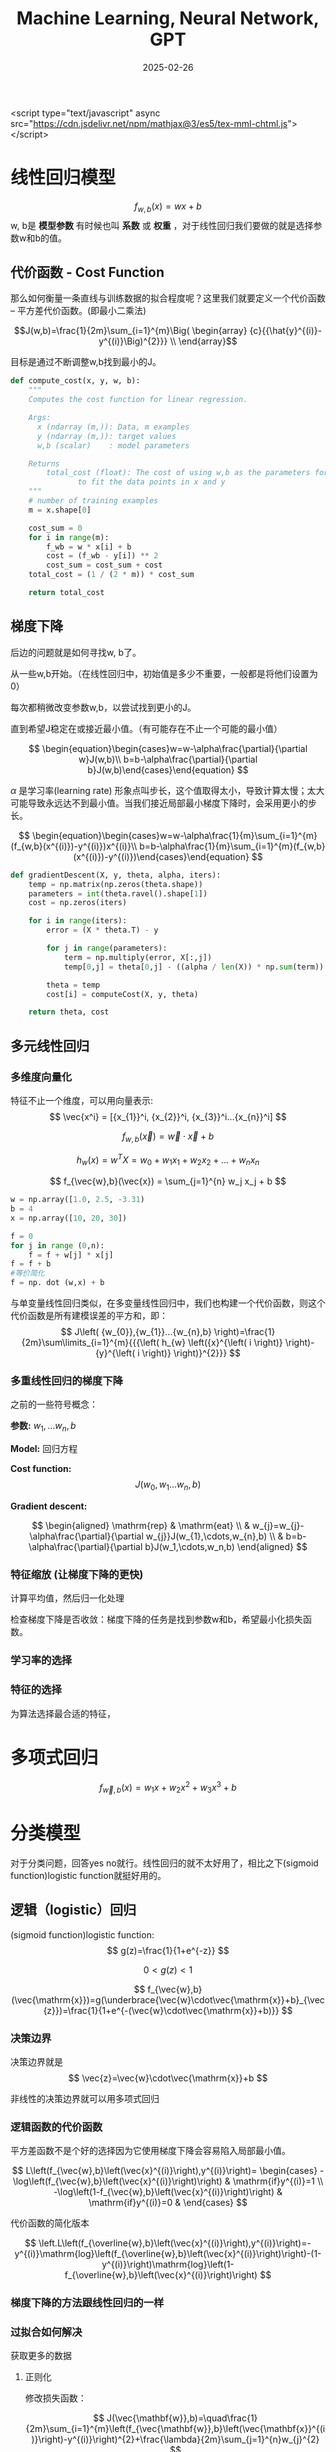 #+TITLE: Machine Learning, Neural Network, GPT
#+DATE: 2025-02-26
#+JEKYLL_LAYOUT: post
#+JEKYLL_render_with_liquid: false
#+JEKYLL_CATEGORIES: Math
#+JEKYLL_TAGS: Math


<script type="text/javascript" async
  src="https://cdn.jsdelivr.net/npm/mathjax@3/es5/tex-mml-chtml.js">
</script>

* 线性回归模型

$$
f_{w,b}(x)=wx+b
$$
w, b是 *模型参数* 有时候也叫 *系数* 或 *权重* ，对于线性回归我们要做的就是选择参数w和b的值。

** 代价函数 - Cost Function

那么如何衡量一条直线与训练数据的拟合程度呢？这里我们就要定义一个代价函数 -- 平方差代价函数。(即最小二乘法)

$$J(w,b)=\frac{1}{2m}\sum_{i=1}^{m}\Big(
\begin{array}
{c}{{\hat{y}^{(i)}-y^{(i)}\Big)^{2}}} \\
\end{array}$$

目标是通过不断调整w,b找到最小的J。


#+BEGIN_SRC python
def compute_cost(x, y, w, b): 
    """
    Computes the cost function for linear regression.
    
    Args:
      x (ndarray (m,)): Data, m examples 
      y (ndarray (m,)): target values
      w,b (scalar)    : model parameters  
    
    Returns
        total_cost (float): The cost of using w,b as the parameters for linear regression
               to fit the data points in x and y
    """
    # number of training examples
    m = x.shape[0] 
    
    cost_sum = 0 
    for i in range(m): 
        f_wb = w * x[i] + b   
        cost = (f_wb - y[i]) ** 2  
        cost_sum = cost_sum + cost  
    total_cost = (1 / (2 * m)) * cost_sum  

    return total_cost

#+END_SRC

** 梯度下降

后边的问题就是如何寻找w, b了。

从一些w,b开始。（在线性回归中，初始值是多少不重要，一般都是将他们设置为0）

每次都稍微改变参数w,b，以尝试找到更小的J。

直到希望J稳定在或接近最小值。（有可能存在不止一个可能的最小值）

$$
\begin{equation}\begin{cases}w=w-\alpha\frac{\partial}{\partial w}J(w,b)\\ b=b-\alpha\frac{\partial}{\partial b}J(w,b)\end{cases}\end{equation}
$$

$\alpha$ 是学习率(learning rate) 形象点叫步长，这个值取得太小，导致计算太慢；太大可能导致永远达不到最小值。当我们接近局部最小梯度下降时，会采用更小的步长。

$$
\begin{equation}\begin{cases}w=w-\alpha\frac{1}{m}\sum_{i=1}^{m}(f_{w,b}(x^{(i)})-y^{(i)})x^{(i)}\\ b=b-\alpha\frac{1}{m}\sum_{i=1}^{m}(f_{w,b}(x^{(i)})-y^{(i)})\end{cases}\end{equation}
$$

#+BEGIN_SRC python
def gradientDescent(X, y, theta, alpha, iters):
    temp = np.matrix(np.zeros(theta.shape))
    parameters = int(theta.ravel().shape[1])
    cost = np.zeros(iters)
    
    for i in range(iters):
        error = (X * theta.T) - y
        
        for j in range(parameters):
            term = np.multiply(error, X[:,j])
            temp[0,j] = theta[0,j] - ((alpha / len(X)) * np.sum(term))
            
        theta = temp
        cost[i] = computeCost(X, y, theta)
        
    return theta, cost
#+END_SRC



** 多元线性回归
*** 多维度向量化
特征不止一个维度，可以用向量表示:
$$
\vec{x^i} = [{x_{1}}^i, {x_{2}}^i, {x_{3}}^i...{x_{n}}^i]
$$

$$
f_{w,b}(\vec{x}) = \vec{w} \cdot \vec{x} + b
$$


$$
h_{w}\left( x \right)=w^{T}X={w_{0}}+{w_{1}}{x_{1}}+{w_{2}}{x_{2}}+...+{w_{n}}{x_{n}}
$$

$$
f_{\vec{w},b}(\vec{x}) = \sum_{j=1}^{n} w_j x_j + b
$$

#+BEGIN_SRC python
  w = np.array([1.0, 2.5, -3.31)
  b = 4
  x = np.array([10, 20, 30])

  f = 0
  for j in range (0,n):
      f = f + w[j] * x[j]
  f = f + b
  #等价简化 
  f = np. dot (w,x) + b
#+END_SRC


与单变量线性回归类似，在多变量线性回归中，我们也构建一个代价函数，则这个代价函数是所有建模误差的平方和，即：
$$
J\left( {w_{0}},{w_{1}}...{w_{n},b} \right)=\frac{1}{2m}\sum\limits_{i=1}^{m}{{{\left( h_{w} \left({x}^{\left( i \right)} \right)-{y}^{\left( i \right)} \right)}^{2}}}
$$

*** 多重线性回归的梯度下降

之前的一些符号概念：

*参数:* $w_1,...w_n, b$

*Model:* 回归方程

*Cost function:*
$$
J\left( {w_{0}},{w_{1}}...{w_{n},b} \right)
$$

*Gradient descent:*

$$
\begin{aligned} \mathrm{rep} & \mathrm{eat} \\ & w_{j}=w_{j}-\alpha\frac{\partial}{\partial w_{j}}J(w_{1},\cdots,w_{n},b) \\ & b=b-\alpha\frac{\partial}{\partial b}J(w_1,\cdots,w_n,b) \end{aligned}
$$

*** 特征缩放 (让梯度下降的更快)
计算平均值，然后归一化处理

检查梯度下降是否收敛：梯度下降的任务是找到参数w和b，希望最小化损失函数。

*** 学习率的选择


*** 特征的选择

为算法选择最合适的特征，

* 多项式回归

$$
f_{\vec{w},b}(x)=w_{1}x+w_{2}x^{2}+w_{3}x^{3}+b
$$



* 分类模型

对于分类问题，回答yes no就行。线性回归的就不太好用了，相比之下(sigmoid function)logistic function就挺好用的。 

** 逻辑（logistic）回归 
(sigmoid function)logistic function:
$$
g(z)=\frac{1}{1+e^{-z}}
$$

$$
0<g(z)<1
$$

$$
f_{\vec{w},b}(\vec{\mathrm{x}})=g(\underbrace{\vec{w}\cdot\vec{\mathrm{x}}+b}_{\vec{z}})=\frac{1}{1+e^{-(\vec{w}\cdot\vec{\mathrm{x}}+b)}}
$$

*** 决策边界

决策边界就是
$$
\vec{z}=\vec{w}\cdot\vec{\mathrm{x}}+b
$$

非线性的决策边界就可以用多项式回归

*** 逻辑函数的代价函数

平方差函数不是个好的选择因为它使用梯度下降会容易陷入局部最小值。

$$
L\left(f_{\vec{w},b}\left(\vec{x}^{(i)}\right),y^{(i)}\right)= \begin{cases} -\log\left(f_{\vec{w},b}\left(\vec{x}^{(i)}\right)\right) & \mathrm{if}y^{(i)}=1 \\ -\log\left(1-f_{\vec{w},b}\left(\vec{x}^{(i)}\right)\right) & \mathrm{if}y^{(i)}=0 & \end{cases}
$$

代价函数的简化版本

$$
\left.L\left(f_{\overline{w},b}\left(\vec{x}^{(i)}\right),y^{(i)}\right)=-y^{(i)}\mathrm{log}\left(f_{\overline{w},b}\left(\vec{x}^{(i)}\right)\right)-(1-y^{(i)}\right)\mathrm{log}\left(1-f_{\overline{w},b}\left(\vec{x}^{(i)}\right)\right)
$$

*** 梯度下降的方法跟线性回归的一样

*** 过拟合如何解决

获取更多的数据

**** 正则化

修改损失函数：

$$
J(\vec{\mathbf{w}},b)=\quad\frac{1}{2m}\sum_{i=1}^{m}\left(f_{\vec{\mathbf{w}},b}\left(\vec{\mathbf{x}}^{(i)}\right)-y^{(i)}\right)^{2}+\frac{\lambda}{2m}\sum_{j=1}^{n}w_{j}^{2}
$$

**** 正则化线性回归

$$
\begin{gathered} w_{j}=w_{j}-\alpha\left[\frac{1}{m}\sum_{i=1}^{m}\left[\left(f_{\vec{w},b}\left(\vec{x}^{(i)}\right)-y^{(i)}\right)x_{j}^{(i)}\right]+\frac{\lambda}{m}w_{j}\right] \\ b=b-\alpha\frac{1}{m}\sum_{i=1}^{m}\left(f_{\overrightarrow{w},b}\left(\vec{\mathrm{x}}^{(i)}\right)-y^{(i)}\right) \end{gathered}
$$

**** 正则化logistic回归

$$
J(\vec{\mathrm{w}},b)=-\frac{1}{m}\sum_{i=1}^{m}\left[y^{(i)}\mathrm{log}\left(f_{\vec{\mathrm{w}},b}(\vec{\mathrm{x}}^{(i)})\right)+\left(1-y^{(i)}\right)\mathrm{log}\left(1-f_{\vec{\mathrm{w}},b}(\vec{\mathrm{x}}^{(i)})\right)\right]+\frac{\lambda}{2m}\sum_{j=1}^{n}w_{j}^{2}
$$


* 神经网络

中间的都叫隐藏层

选特征（维度）-> 特征会组合成另外的某些特征 -> ... -> 输出

组合过程可用线性拟合模型理解。

** 推理：前向传播

就是从第一层开始顺序计算每一层的w，b

代码实现

#+BEGIN_SRC python

  x = np.array([[200,17]]) #数据矢量化
  layer1 = Dense(units=3, activation='sigmoid') #构建神经网络的第一个隐藏层，units代表有几个神经元
  a1 = layer1(x) #a1是张量数据类型，tf内部独有的tf.Tensor([[0.2 0.7 0.311, shape=(1, 3), dtype=float32) , a1.numpy()

  layer2 = Dense(units=1, activation='sigmoid') #构建神经网络的输出层
  a2 = layer1(a1)

  #更简单的写法
  layer1 = Dense(units=3, activation='sigmoid')
  layer2 = Dense(units=1, activation='sigmoid')

  model = Sequential([layer1, layer2])

  x = np.array([[],
              []])
  y = np.array([])

  model.compile(...)
  model.fit(x,y)
  model.predict(x_new)
#+END_SRC

单层前向传播

$$
a^1_{1} = g(\vec{{w^1}_1} \cdot \vec{x} + {b^1}_1)
$$

layer2 = Dense(units=1, activation='sigmoid')


#+BEGIN_SRC python

  model = Sequential([layer1, layer2])

  x = np.array([[],
              []])
  y = np.array([])

  model.compile(...)
  model.fit(x,y)
  model.predict(x_new)

#+END_SRC

单层前向传播

$$
{a^1}_{1} = g(\vec{{w^1}_1} \cdot \vec{x} + {b^1}_1)
$$

$$
{a^2}_{1} = g(\vec{{w^2}_1} \cdot \vec{x} + {b^2}_1)
$$

$$
{a^3}_{1} = g(\vec{{w^3}_1} \cdot \vec{x} + {b^3}_1)
$$


#+BEGIN_SRC python
  #每个神经元的细节
  w1_1 = np.array([1,2])
  b1_1 = np.array([-1])
  z1_1 = np.dot(w1_1, x) + b1_1
  a1_1 = sigmoid(z1_1)

  w1_2 = np.array([-3,4])
  b1_2 = np.array([-1])
  z1_2 = np.dot(w1_2, x) + b1_2
  a1_2 = sigmoid(z1_2)

  w1_3 = np.array([5,-6])
  b1_3 = np.array([-1])
  z1_3 = np.dot(w1_3, x) + b1_3
  a1_3 = sigmoid(z1_3)
#+END_SRC

通用实现：

#+BEGIN_SRC python
  def dense(a_in, w, b):
      units = w.shape[1]
      a_out = np.zeros(units)
      for j in range(units):
          w=W［:，j］
          z = np.dot(w,a_in) + b[j]
          a_out[j] = g(z)
      return a_out

  def sequential(x):
      a1 = dense(x,W1, b1)
      a2 = dense(a1, W2, b2)
      a3 = dense (a2, W3, b3)
      a4 = dense(a3, W4,b4)
      f_x = a4
      return f_x

  #矩阵实现
  def dense(A_in, W,B) :
      Z = np.matmul(A_in,W) + B
      A_out = g(Z)
      return A_out

  ## tf实现神经网络
  import tensorflow as tf
  from tensorflow.keras import Sequential
  from tensorflow.keras.layers import Dense
  model = Sequential([
      Dense (units=25, activation='sigmoid'),
      Dense (units=15, activation='sigmoid'),
      Dense (units=1, activation='sigmoid'), #激活函数还可以用linear，relu
  ])
  from tensorflow.keras.losses import BinaryCrossentropy,
  model.compile(loss=BinaryCrossentropy()) #设置损失函数还可以用MeanSquaredError()
  model.fit(X, Y, epochs=100) #迭代次数

#+END_SRC

关于激活函数的选择：对于输出层二分类问题sigmoid最自然的选择，如果Y可以取正值和负值使用线性激活，如果Y只能取正使用relu。隐藏层Relu是最常见的选择。

#+BEGIN_SRC python
  from tf. keras. layers import Dense
  model = Sequential([
      Dense(units=25, activation='relu'),
      Dense(units=15, activation='relu'),
      Dense(units=1, activation='sigmoid')
  ])
  
#+END_SRC

* 多类别

** softmax

softmax回归算法是逻辑回归的繁泛化，罗辑回归是一种二分类算法。适用于多种场景。

$$
\begin{aligned} a_{1} & =\frac{e^{z_{1}}}{e^{z_{1}}+e^{z_{2}}+e^{z_{3}}+e^{z_{4}}} \\ & =P(y=1|\vec{\mathrm{x}}) \end{aligned}
$$

$$
\begin{aligned} a_{2} & =\frac{e^{z_{2}}}{e^{z_{1}}+e^{z_{2}}+e^{z_{3}}+e^{z_{4}}} \\ & =P(y=2|\vec{\mathrm{x}}) \end{aligned}
$$

$$
\begin{aligned} a_{3} & =\frac{e^{z_{3}}}{e^{z_{1}}+e^{z_{2}}+e^{z_{3}}+e^{z_{4}}} \\ & =P(y=3|\vec{\mathrm{x}}) \end{aligned}
$$

$$
\begin{aligned} a_{4} & =\frac{e^{z_{4}}}{e^{z_{1}}+e^{z_{2}}+e^{z_{3}}+e^{z_{4}}} \\ & =P(y=4|\vec{\mathrm{x}}) \end{aligned}
$$

损失函数：

逻辑回归的损失函数：
$$
loss=-y\log a_1-(1-y)\log(1-a_1)
$$

softmax的损失函数：
$$
loss(a_1,...,a_N,y)= \begin{cases} -\log a_1 & \mathrm{if}y=1 \\ -\log a_2 & \mathrm{if}y=2 \\ \vdots \\ -\log a_N & \mathrm{if}y=N & \end{cases}
$$

#+BEGIN_SRC python
  import tensorflow as tf from tensorflow.keras
  import Sequential
  from tensorflow. keras. layers import Dense

  model = Sequential([
      Dense (units=25, activation='relu'),
      Dense (units=15, activation='relu'),
      Dense (units=10, activation='softmax')
  ])
  from tensorflow. keras.losses import SparseCategoricalCrossentropy
  model.compile (loss = SparseCategoricalCrossentropy())

#+END_SRC

*** 高级优化

Adam 学习率调整

* 决策树模型

测量纯度：使用熵这个工具

熵的减少即是信息增益，选择按那种方式分割样本很重要，选择信息增益最高的方式分割。

独热编码：如果一个特征有k个取值，那么我们用k个二元特征替换它。这些二院特征总有一个取1，这个便是独热编码。

回归树：

使用多个决策树：

随机森林

何时使用：

决策树和树系综

• 适用于表格 （结构化） 数据

• 不建议用于非结构化数据（图像、音频、文本）

• 快

• 小决策树是人类可解释的

神经网络

• 适用于所有类型的数据，包括表格（结构化）和非结构化数据

• 可能比决策树慢

• 与迁移学习配合使用

• 当构建一个由多个模型协同工作的系统时将多个神经网络连接起来可能更容易，可以使用梯度下降一起训练。

* 聚类(Clustering)

聚类算法会查看一组数据，并自动找出相互关联或相似的数据点

** k-均值聚类算法

*** 算法细节：

第一步随机选择两个点，作为两个不同聚类的中心位置，

将点分配给聚类中心，移动聚类中心：遍历每个点，看看它是更接近哪一个，根据每个点更接近哪个聚类中心来分配这些点。将点分配给聚类中心。移动聚类中心。

然后迭代

*** 损失函数：

$c^{(i)}$ = 分配到某个聚类(1,2,...,k)中的某个$x^{(i)}$索引
${\mu}_k$ = 聚类k的中心
${{\mu}_{c}^{(i)}}$ = 被分配的$x^{(i)}$的 $c^{(i)}$聚类中心的位置

损失函数：
$J\left(c^{(1)},...,c^{(m)},\mu_1,...,\mu_K\right)=\frac{1}{m}\sum_{i=1}^m\|x^{(i)}-\mu_c^{(i)}\|^2$


*** k的值

Elbow方法：通过代价函数的变化



* 深度学习的神经网络

神经网络种类很多：

卷积神经网络(Convolutional neural network) 擅长图像识别
长短期记忆网络(Long short-term memory network) 擅长语音识别

经典原版的多层感知器MLP("multilayer perceptron"):

以识别图片数字的为例：

输入层每个神经元中都有一个激活值（0-1之间），代表着像素的灰度值
最后一层的神经元激活值，对应哪个数字的可能性。
隐藏层暂时认为是一个黑箱（两层的隐藏层，每层16个神经元）。上一层的激活值会决定下一层的激活值。
识别工作都被拆成小块，
假设输入层有784（28*28的像素）个神经元，那么隐藏层每个神经元各带784个权重w，每个还带一个偏置b，那么权重和偏置共有784*16+16*16+16*10 + 16+16+10，共13002个。相当于有这些个旋钮开关可控制。我们谈论机器学习的时候就是在讲电脑如何设置这些的数字参数，即找到合适的权重和偏置。

$$
a_0^{(1)}=\sigma\left(w_{0,0}a_0^{(0)}+w_{0,1}a_1^{(0)}+\cdots+w_{0,n}a_n^{(0)}+b_0\right)
$$

$$
\mathbf{a}^{(1)}=\sigma\left(\mathbf{W}\mathbf{a}^{(0)}+\mathbf{b}\right)
$$

$$
\boldsymbol{\sigma}\left( \begin{bmatrix} w_{0,0} & w_{0,1} & \ldots & w_{0,n} \\ w_{1,0} & w_{1,1} & \ldots & w_{1,n} \\ \vdots & \vdots & \ddots & \vdots \\ w_{k,0} & w_{k,1} & \ldots & w_{k,n} \end{bmatrix} \begin{bmatrix} a_0^{(0)} \\ a_1^{(0)} \\ \vdots \\ a_n^{(0)} \end{bmatrix}+ \begin{bmatrix} b_0 \\ b_1 \\ \vdots \\ b_k \end{bmatrix}\right)
$$

Network即是函数

** 激活函数：

线性整流函数Rectified linear unit（ReLU）

Sigmoid

** 梯度下降

损失函数（cost function）:每一项差的平方。

输入： 13002个w，b
ouput： 1 数字 the cost
参数：大量的的训练数据

计算梯度的过程就是反向传播,单个训练样本怎样修改权重与偏置，不止说明这个权重该变大还是变小，还包括这些变化的比例是多大，才能更快的降低损失函数。
* GPT

** Transformer

嵌入向量（embedding vector）:
维度
token
参数


** 注意力机制

《Attention Is All You Need》

** 多层感知器

